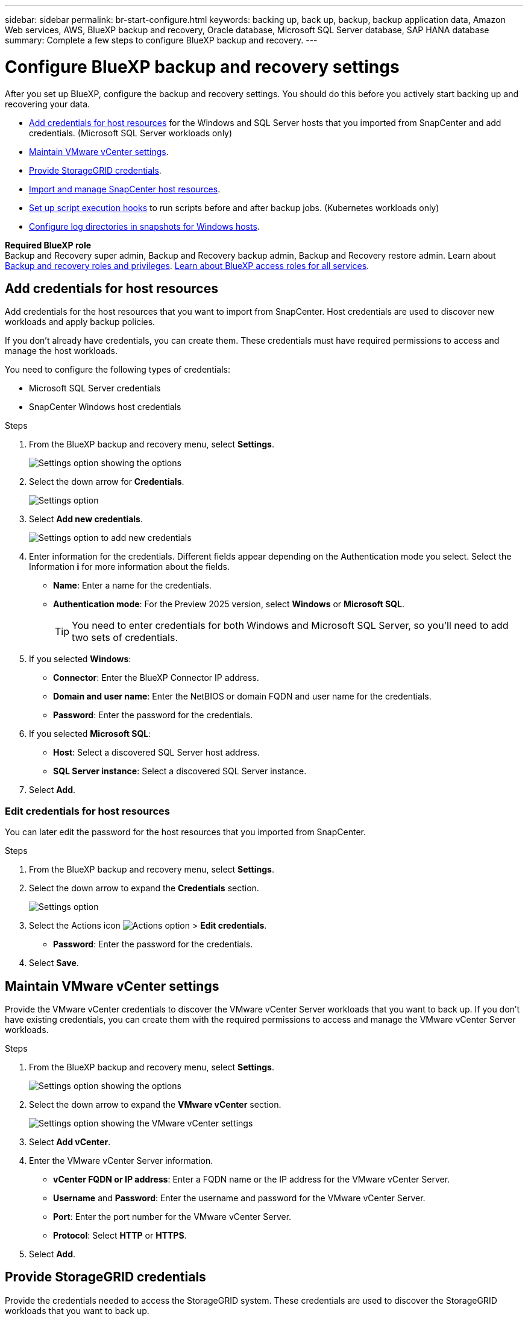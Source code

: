 ---
sidebar: sidebar
permalink: br-start-configure.html
keywords: backing up, back up, backup, backup application data, Amazon Web services, AWS, BlueXP backup and recovery, Oracle database, Microsoft SQL Server database, SAP HANA database
summary: Complete a few steps to configure BlueXP backup and recovery.
---

= Configure BlueXP backup and recovery settings 
:hardbreaks:
:nofooter:
:icons: font
:linkattrs:
:imagesdir: ./media/

[.lead]
After you set up BlueXP, configure the backup and recovery settings. You should do this before you actively start backing up and recovering your data. 

* <<Add credentials for host resources>> for the Windows and SQL Server hosts that you imported from SnapCenter and add credentials. (Microsoft SQL Server workloads only)
* <<Maintain VMware vCenter settings>>.
* <<Provide StorageGRID credentials>>.
* <<Import and manage SnapCenter host resources>>.
* link:br-use-manage-execution-hook-templates.html[Set up script execution hooks] to run scripts before and after backup jobs. (Kubernetes workloads only)
* <<Configure log directories in snapshots for Windows hosts>>.
//* Enable DataLock and integrity scanning. 
//* <<Enable the Certificate Authority certificates>>.


*Required BlueXP role*
Backup and Recovery super admin, Backup and Recovery backup admin, Backup and Recovery restore admin. Learn about link:reference-roles.html[Backup and recovery roles and privileges]. https://docs.netapp.com/us-en/bluexp-setup-admin/reference-iam-predefined-roles.html[Learn about BlueXP access roles for all services^].  

== Add credentials for host resources

Add credentials for the host resources that you want to import from SnapCenter. Host credentials are used to discover new workloads and apply backup policies.

If you don't already have credentials, you can create them. These credentials must have required permissions to access and manage the host workloads.

You need to configure the following types of credentials: 

* Microsoft SQL Server credentials
* SnapCenter Windows host credentials 

//After BlueXP backup and recovery discovers hosts, you can change the password, but you cannot delete the credentials for that host. 

.Steps
. From the BlueXP backup and recovery menu, select *Settings*.
+
image:../media/screen-br-settings-all.png[Settings option showing the options]

. Select the down arrow for *Credentials*.
+
image:../media/screen-br-settings.png[Settings option]


. Select *Add new credentials*.
+
image:../media/screen-br-settings-credentials.png[Settings option to add new credentials]
. Enter information for the credentials. Different fields appear depending on the Authentication mode you select. Select the Information *i* for more information about the fields. 
* *Name*: Enter a name for the credentials.
* *Authentication mode*: For the Preview 2025 version, select *Windows* or *Microsoft SQL*. 
+
TIP: You need to enter credentials for both Windows and Microsoft SQL Server, so you'll need to add two sets of credentials.

.  If you selected *Windows*:
* *Connector*: Enter the BlueXP Connector IP address. 
* *Domain and user name*: Enter the NetBIOS or domain FQDN and user name for the credentials.
* *Password*: Enter the password for the credentials.

. If you selected *Microsoft SQL*:
*  *Host*: Select a discovered SQL Server host address.
*  *SQL Server instance*: Select a discovered SQL Server instance.

. Select *Add*.


=== Edit credentials for host resources

You can later edit the password for the host resources that you imported from SnapCenter.


.Steps
. From the BlueXP backup and recovery menu, select *Settings*.
. Select the down arrow to expand the *Credentials* section. 
+
image:../media/screen-br-settings-credentials-edit.png[Settings option]
. Select the Actions icon image:../media/icon-action.png[Actions option] > *Edit credentials*.   
+
* *Password*: Enter the password for the credentials.

. Select *Save*.

== Maintain VMware vCenter settings 

Provide the VMware vCenter credentials to discover the VMware vCenter Server workloads that you want to back up. If you don't have existing credentials, you can create them with the required permissions to access and manage the VMware vCenter Server workloads.

.Steps
. From the BlueXP backup and recovery menu, select *Settings*.
+
image:../media/screen-br-settings-all.png[Settings option showing the options]
. Select the down arrow to expand the *VMware vCenter* section.
+
image:../media/screen-br-settings-vmware-open.png[Settings option showing the VMware vCenter settings]

. Select *Add vCenter*.

. Enter the VMware vCenter Server information.
* *vCenter FQDN or IP address*: Enter a FQDN name or the IP address for the VMware vCenter Server.
* *Username* and *Password*: Enter the username and password for the VMware vCenter Server.
* *Port*: Enter the port number for the VMware vCenter Server.
* *Protocol*: Select *HTTP* or *HTTPS*. 

. Select *Add*.



== Provide StorageGRID credentials

Provide the credentials needed to access the StorageGRID system. These credentials are used to discover the StorageGRID workloads that you want to back up.



.Steps
. From the BlueXP backup and recovery menu, select *Settings*.
+
image:../media/screen-br-settings-all.png[Settings option showing the options]
. Select the down arrow to expand the *StorageGRID* section. 
+
image:../media/screen-br-settings-storagegrid-open.png[Settings option showing the StorageGRID settings]

. Select *Add StorageGRID*.

. Enter the StorageGRID information.
* *StorageGRID Gateway Node FQDN*: Enter a FQDN name for StorageGRID.
* *Port*: Enter the port number for StorageGRID.
* *S3 access and secret key*: Enter the StorageGRID S3 access key. 

* *Connectors*: Select the BlueXP Connector for StorageGRID.  

. Select *Add*.

== Import and manage SnapCenter host resources

If you previously used SnapCenter to back up your resources, you can import and manage those resources in BlueXP backup and recovery. With this option, you can import SnapCenter Server information to register multiple Snapcenter servers and discover the database workloads.

This is a two-part process:

* Import SnapCenter Server application and host resources
* Manage selected SnapCenter host resources

=== Import SnapCenter Server application and host resources

This first step imports host resources from SnapCenter and displays those resources in the BlueXP backup and recovery Inventory page. At that point, the resources are not yet managed by BlueXP backup and recovery.

TIP: After you import SnapCenter host resources, BlueXP backup and recovery does not take over protection management. To do so, you must explicitly select to manage these resources in BlueXP backup and recovery.  

.Steps 

. From the BlueXP backup and recovery menu, select *Settings*. 
+
image:../media/screen-br-settings-all.png[Settings option showing the options]
. Select the down arrow to expand the *Import from SnapCenter* section.
+
image:../media/screen-br-settings-import-snapcenter.png[Settings option to import SnapCenter Server resources]

. Select *Import from SnapCenter* to import the SnapCenter resources.
+
image:../media/screen-br-settings-import-snapcenter-details.png[Settings option to import SnapCenter Server resources]

. Enter *SnapCenter application credentials*:
.. *SnapCenter FQDN or IP address*: Enter the FQDN or IP address of the SnapCenter application itself.
.. *Port*: Enter the port number for the SnapCenter Server.
.. *Username* and *Password*: Enter the username and password for the SnapCenter Server.
.. *Connector*: Select the BlueXP Connector for SnapCenter.


. Enter *SnapCenter server host credentials*:
.. *Existing credentials*: If you select this option, you can use the existing credentials that you have already added. Enter the credentials name. 
.. *Add new credentials*: If you don't have existing SnapCenter host credentials, you can add new credentials. Enter the credentials name, authentication mode, user name, and password.

. Select *Import* to validate your entries and register the SnapCenter Server.
+
NOTE: If the SnapCenter Server is already registered, you can  update the existing registration details.

.Result
The Inventory page shows the imported SnapCenter resources.

image:../media/screen-br-inventory-manage-option.png[Inventory page showing the imported SnapCenter resources and the Manage option]

=== Manage SnapCenter host resources

After you import the SnapCenter resources, manage those host resources in BlueXP backup and recovery. After you select to manage those imported resources, BlueXP backup and recovery can back up and recover the resources that you are importing from SnapCenter. You no longer need to manage those resources in SnapCenter Server. 

.Steps 
. After you import the SnapCenter resources, on the Inventory page that appears, select the SnapCenter resources that you imported that you want to have BlueXP backup and recovery manage from now on.  

. Select the Actions icon image:../media/icon-action.png[Actions option] > *Manage* to manage the resources.   
+
image:../media/screen-br-inventory-manage-host.png[Inventory page showing the imported SnapCenter resources and the Manage option]

. Select *Manage in BlueXP*. 
+
The Inventory page shows *Managed* under the host name to indicate that the selected host resources are now managed by BlueXP backup and recovery.


=== Edit imported SnapCenter resources

You can later re-import SnapCenter resources our edit the imported SnapCenter resources to update the registration details.

You can change only the port and password details for the SnapCenter Server.


.Steps
. From the BlueXP backup and recovery menu, select *Settings*. 
. Select the down arrow for *Import from SnapCenter*.
+ 
The Import from SnapCenter page shows all previous imports. 

+ 
image:../media/screen-br-settings-import-snapcenter-edit.png[Settings option to import SnapCenter Server resources showing previously imported resources]

. Select the Actions icon image:../media/icon-action.png[Actions option] > *Edit* to update the resources.   

. Update the SnapCenter password and port details, as needed.
. Select *Import*. 




//== Enable the Certificate Authority certificates

//Enable Certificate Authority (CA) certificates to secure communication among components of the BlueXP backup and recovery system, including the BlueXP Connector, ONTAP, and the SnapCenter plug-in. This ensures that the data transmitted is encrypted and authenticated, protecting against unauthorized access. 

//You can upload the CA certificates for:

//* ONTAP: The ONTAP certificate is used to secure communication between the BlueXP Connector and ONTAP.
//* SnapCenter plug-in: The SnapCenter plug-in certificate is used to secure communication between the BlueXP Connector and the SnapCenter plug-in.

//.Steps
//. From the BlueXP backup and recovery menu, select *Settings*.
//+
//image:../media/screen-br-settings-certificates.png[Settings option]
//. Select the down arrow for *Enable CA certificates*.

//. Enter information for the ONTAP or plug-in certificates: 
//* *ONTAP*: Select *Upload* for the ONTAP certificate. Locate and select the certificate file.
//* *SnapCenter plug-in*: Select *Upload* for the SnapCenter plug-in certificate. Locate and select the certificate file.

//. Locate and select the certificate file.

//. Select *Save*.





== Configure log directories in snapshots for Windows hosts

Before you create policies for Windows hosts, you should configure log directories in snapshots for Windows hosts. Log directories are used to store the logs that are generated during the backup process. 

.Steps
. From the BlueXP backup and recovery menu, select *Inventory*.
+
image:../media/screen-br-inventory-viewdetails-option.png[Inventory page showing the workloads and the View details option]

. From the Inventory page, select a workload and then select the Actions icon image:../media/icon-action.png[Actions option] > *View details* to display the workload details.   

. From the Inventory details page showing Microsoft SQL Server, select the Hosts tab. 
+
image:../media/screen-br-inventory-hosts-actionmenu.png[Inventory details page showing Microsoft SQL Server Hosts tab and the Actions menu] 

. From the Inventory details page, select a host and select the Actions icon image:../media/icon-action.png[Actions option] > *Configure log directory*.   
+
image:../media/screen-br-inventory-configure-log.png[Configure log screen] 
. Either browse or enter the path for the log directory.
. Select *Save*.



//== Configure buckets in working environments

//Using the BlueXP backup and recovery Advanced Settings options, you can configure buckets in working environments. Buckets are the storage locations where you store your backup data. You should configure these settings when you first begin using BlueXP backup and recovery.   

//You can configure the following settings:   

//* Enable DataLock on a bucket
//* Enable integrity scanning on a bucket
//* Set the scan interval between 1 and 7 days

//NOTE: These features are not available in the Preview 2025 version.  

